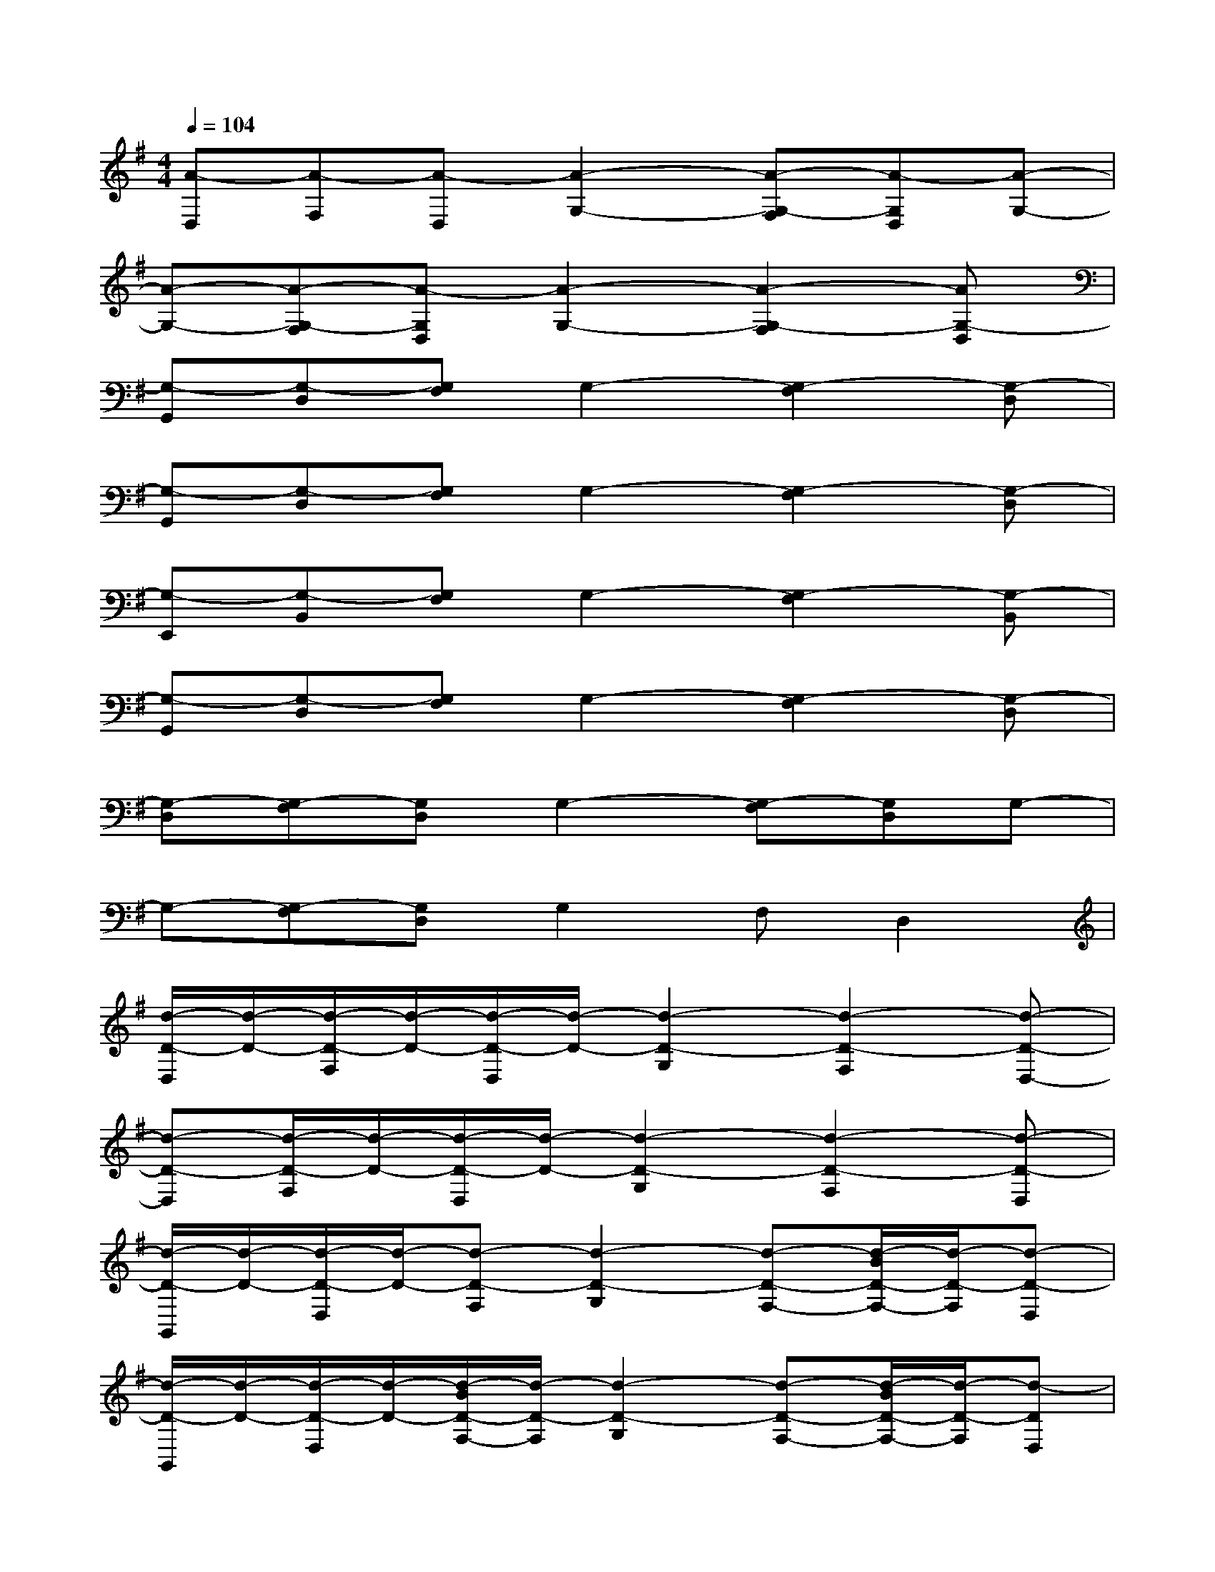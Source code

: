 X:1
T:
M:4/4
L:1/8
Q:1/4=104
K:G%1sharps
V:1
[A-D,][A-F,][A-D,][A2-G,2-][A-G,-F,][A-G,D,][A-G,-]|
[A-G,-][A-G,-F,][A-G,D,][A2-G,2-][A2-G,2-F,2][AG,-D,]|
[G,-G,,][G,-D,][G,F,]G,2-[G,2-F,2][G,-D,]|
[G,-G,,][G,-D,][G,F,]G,2-[G,2-F,2][G,-D,]|
[G,-E,,][G,-B,,][G,F,]G,2-[G,2-F,2][G,-B,,]|
[G,-G,,][G,-D,][G,F,]G,2-[G,2-F,2][G,-D,]|
[G,-D,][G,-F,][G,D,]G,2-[G,-F,][G,D,]G,-|
G,-[G,-F,][G,D,]G,2F,D,2|
[d/2-D/2-D,/2][d/2-D/2-][d/2-D/2-F,/2][d/2-D/2-][d/2-D/2-D,/2][d/2-D/2-][d2-D2-G,2][d2-D2-F,2][d-D-D,-]|
[d-D-D,][d/2-D/2-F,/2][d/2-D/2-][d/2-D/2-D,/2][d/2-D/2-][d2-D2-G,2][d2-D2-F,2][d-D-D,]|
[d/2-D/2-G,,/2][d/2-D/2-][d/2-D/2-D,/2][d/2-D/2-][d-D-F,][d2-D2-G,2][d-D-F,-][d/2-B/2D/2-F,/2-][d/2-D/2-F,/2][d-D-D,]|
[d/2-D/2-G,,/2][d/2-D/2-][d/2-D/2-D,/2][d/2-D/2-][d/2-B/2D/2-F,/2-][d/2-D/2-F,/2][d2-D2-G,2][d-D-F,-][d/2-B/2D/2-F,/2-][d/2-D/2-F,/2][d-DD,]|
[d/2B/2-E/2-E,,/2][d/2B/2-E/2-][d/2B/2-E/2-B,,/2][d/2B/2-E/2-][d/2B/2-E/2-F,/2-][d/2B/2-E/2-F,/2][d/2B/2-E/2-G,/2-][d/2B/2-E/2-G,/2-][d/2B/2-E/2-G,/2-][d/2B/2-E/2-G,/2][d/2B/2-E/2-F,/2-][d/2B/2E/2-F,/2-][d/2B/2E/2-F,/2-][d/2-E/2-F,/2][d/2B/2-E/2-B,,/2-][d/2B/2E/2-B,,/2]|
[d/2B/2-G/2-E/2G,,/2][d/2B/2-G/2-][d/2B/2-G/2-D,/2][d/2B/2-G/2-][d/2B/2-G/2-F,/2-][d/2B/2-G/2-F,/2][d/2B/2-G/2-G,/2-][d/2B/2-G/2-G,/2-][d/2B/2-G/2-G,/2-][d/2B/2-G/2-G,/2][d/2B/2-G/2-F,/2-][d/2B/2-G/2-F,/2-][d/2B/2-G/2-F,/2-][d/2B/2-G/2-F,/2][d/2B/2-G/2-D,/2-][d/2B/2G/2D,/2]|
[d/2A/2-F/2-D,/2][d/2A/2-F/2-][d/2A/2-F/2-F,/2][d/2A/2-F/2-][d/2A/2-F/2-D,/2][d/2A/2-F/2-][d/2A/2-F/2-G,/2-][d/2A/2-F/2G,/2-][d/2A/2-E/2-G,/2-][d/2A/2-E/2-G,/2][d/2A/2-E/2-F,/2-][d/2A/2-E/2-F,/2][d/2A/2-E/2-D,/2-][d/2A/2-E/2-D,/2][d/2A/2-E/2-G,/2-][d/2A/2-E/2-G,/2-]|
[d/2A/2-E/2-G,/2-][d/2A/2-E/2-G,/2][d/2A/2-E/2-F,/2-][d/2A/2-E/2-F,/2][d/2A/2-E/2-D,/2-][d/2A/2-E/2-D,/2][d/2A/2-E/2-G,/2-][d/2A/2E/2G,/2-][d/2F/2-D/2-A,/2-G,/2-D,/2-][d/2F/2-D/2-A,/2-G,/2D,/2-][d/2F/2D/2-A,/2-F,/2-D,/2-][d/2D/2A,/2F,/2D,/2][d/2G/2-D/2-A,/2-D,/2-][d/2G/2-D/2-A,/2-D,/2-][d/2G/2D/2A,/2D,/2]d/2